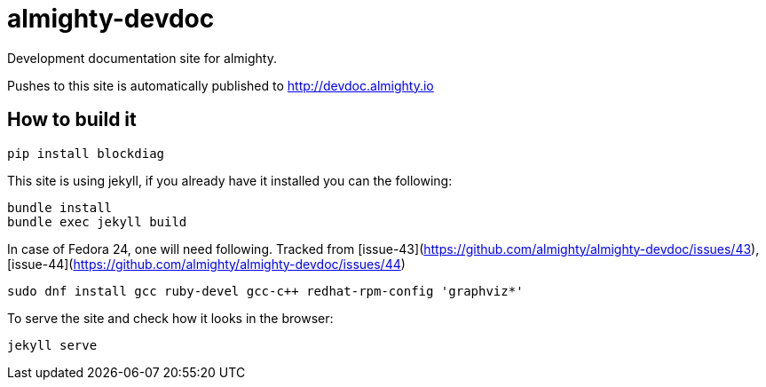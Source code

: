 = almighty-devdoc

Development documentation site for almighty.

Pushes to this site is automatically published to http://devdoc.almighty.io

== How to build it

```
pip install blockdiag
```

This site is using jekyll, if you already have it installed you can the following:

```
bundle install
bundle exec jekyll build
```

In case of Fedora 24, one will need following. Tracked from [issue-43](https://github.com/almighty/almighty-devdoc/issues/43), [issue-44](https://github.com/almighty/almighty-devdoc/issues/44)
```
sudo dnf install gcc ruby-devel gcc-c++ redhat-rpm-config 'graphviz*'
```

To serve the site and check how it looks in the browser:

```
jekyll serve
```
